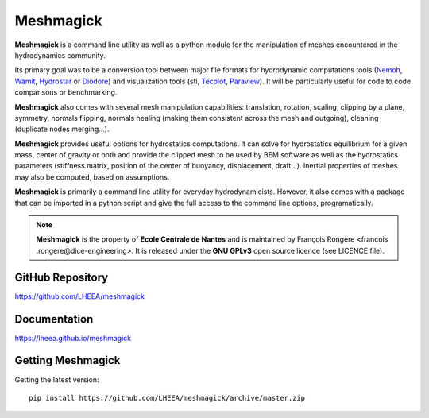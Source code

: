 Meshmagick
==========

**Meshmagick** is a command line utility as well as a python module for the manipulation of meshes encountered in the
hydrodynamics community.

Its primary goal was to be a conversion tool between major file formats for hydrodynamic computations tools (`Nemoh
<https://lheea.ec-nantes.fr/logiciels-et-brevets/nemoh-presentation-192863.kjsp>`_, `Wamit <http://www.wamit.com/>`_, `Hydrostar
<http://www.veristar.com/portal/veristarinfo/detail/software/Seakeeping%20and%20Mooring%20Analysis/HYDROSTAR/Hydros>`_
or `Diodore <http://www.principia.fr/expertise-fields-software-products-diodore-132.html>`_) and visualization tools
(stl, `Tecplot <http://www.tecplot.com/>`_, `Paraview <http://www.paraview.org/>`_). It will be particularly useful for
code to code comparisons or benchmarking.

**Meshmagick** also comes with several mesh manipulation capabilities: translation, rotation, scaling, clipping by a
plane, symmetry, normals flipping, normals healing (making them consistent across the mesh and outgoing), cleaning
(duplicate nodes merging...).

**Meshmagick** provides useful options for hydrostatics computations. It can solve for
hydrostatics equilibrium for a given mass, center of gravity or both and provide the clipped mesh to be used by BEM
software as well as the hydrostatics parameters (stiffness matrix, position of the center of buoyancy, displacement,
draft...). Inertial properties of meshes may also be computed, based on assumptions.

**Meshmagick** is primarily a command line utility for everyday hydrodynamicists. However, it also comes with a
package that can be imported in a python script and give the full access to the command line options, programatically.

.. note::
    **Meshmagick** is the property of **Ecole Centrale de Nantes** and is maintained by François Rongère <francois
    .rongere@dice-engineering>. It is released under the **GNU GPLv3** open source licence (see LICENCE file).

GitHub Repository
-----------------

https://github.com/LHEEA/meshmagick

Documentation
-------------

https://lheea.github.io/meshmagick


Getting Meshmagick
------------------

Getting the latest version::

    pip install https://github.com/LHEEA/meshmagick/archive/master.zip
